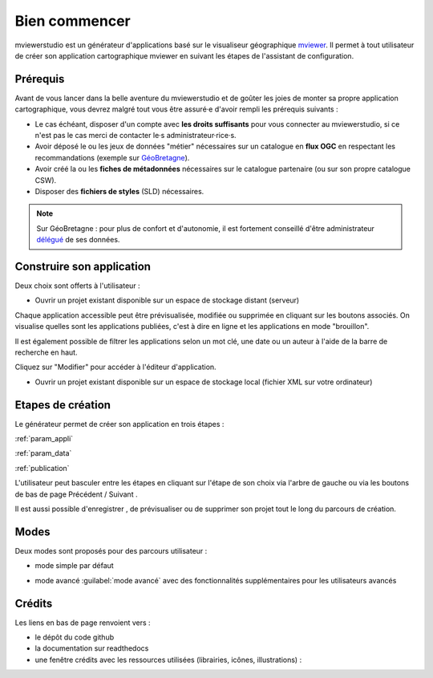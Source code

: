 .. Authors : 
.. mviewer team

.. _accueil:

Bien commencer
=====================

mviewerstudio est un générateur d'applications basé sur le visualiseur géographique mviewer_. Il permet à tout utilisateur de créer son application cartographique mviewer en suivant les étapes de l'assistant de configuration.

.. image:: ../_images/user/mviewerstudio_0_accueil.png
              :alt: Interface utilisateur mviewerstudio
              :align: center

Prérequis
-------------------------------------------

Avant de vous lancer dans la belle aventure du mviewerstudio et de goûter les joies de monter sa propre application cartographique, vous devrez malgré tout vous être assuré·e d'avoir rempli les prérequis suivants :

* Le cas échéant, disposer d'un compte avec  **les droits suffisants** pour vous connecter au mviewerstudio, si ce n'est pas le cas merci de contacter le·s administrateur·rice·s.
* Avoir déposé le ou les jeux de données "métier" nécessaires sur un catalogue en  **flux OGC**  en respectant les recommandations (exemple sur GéoBretagne_).
* Avoir créé la ou les  **fiches de métadonnées**  nécessaires sur le catalogue partenaire (ou sur son propre catalogue CSW).
* Disposer des  **fichiers de styles** (SLD) nécessaires.

.. note:: Sur GéoBretagne : pour plus de confort et d'autonomie, il est fortement conseillé d'être administrateur délégué_ de ses données.

Construire son application
-------------------------------------------

Deux choix sont offerts à l'utilisateur :

* Ouvrir un projet existant disponible sur un espace de stockage distant (serveur)

.. image:: ../_images/user/mviewerstudio_0_accueil_projet_existant_serveur.png
              :alt: Projet existant serveur
              :align: center

Chaque application accessible peut être prévisualisée, modifiée ou supprimée en cliquant sur les boutons associés. On visualise quelles sont les applications publiées, c'est à dire en ligne et les applications en mode "brouillon".

Il est également possible de filtrer les applications selon un mot clé, une date ou un auteur à l'aide de la barre de recherche en haut.

Cliquez sur "Modifier" pour accéder à l'éditeur d'application.

* Ouvrir un projet existant disponible sur un espace de stockage local (fichier XML sur votre ordinateur)

.. image:: ../_images/user/mviewerstudio_0_accueil_projet_existant_local.png
              :alt: Projet existant local
              :align: center


Etapes de création
-------------------------------------------

Le générateur permet de créer son application en trois étapes :

:ref:`param_appli`

:ref:`param_data`

:ref:`publication`


L'utilisateur peut basculer entre les étapes en cliquant sur l'étape de son choix via l'arbre de gauche ou via les boutons de bas de page Précédent |precedent| / Suivant |suivant|.

.. |suivant| image:: ../_images/user/mviewerstudio_1_application_bouton_suivant.png
              :alt: Suivant 
	      :width: 70 pt

.. |precedent| image:: ../_images/user/mviewerstudio_1_application_bouton_precedent.png
              :alt: Précédent 
	      :width: 70 pt


Il est aussi possible d'enregistrer  |enregistrer|, de prévisualiser |previsualiser| ou de supprimer son projet tout le long du parcours de création.

.. |enregistrer| image:: ../_images/user/mviewerstudio_1_application_bouton_enregistrer.png
              :alt: Enregistrer 
	      :width: 70 pt

.. |previsualiser| image:: ../_images/user/mviewerstudio_1_application_bouton_previsualiser.png
              :alt: Prévisualiser 
	      :width: 70 pt

Modes
-------------------------------------------

Deux modes sont proposés pour des parcours utilisateur :

* mode simple par défaut

.. image:: ../_images/user/mviewerstudio_1_application.png
              :alt: Mode simple
              :align: center

* mode avancé :guilabel:`mode avancé` avec des fonctionnalités supplémentaires pour les utilisateurs avancés

.. image:: ../_images/user/mviewerstudio_1_application_avance.png
              :alt: Mode avancé
              :align: center

Crédits
-------------------------------------------

Les liens en bas de page renvoient vers :

* le dépôt du code github
* la documentation sur readthedocs
* une fenêtre crédits avec les ressources utilisées (librairies, icônes, illustrations) :

.. image:: ../_images/user/mviewerstudio_0_accueil_credits.png
              :alt: Crédits
              :align: center



.. _mviewer: https://github.com/geobretagne/mviewer

.. _délégué: https://cms.geobretagne.fr/content/administration-deleguee-sur-geoserver

.. _GéoBretagne: https://cms.geobretagne.fr/content/deposer-des-donnees-shapefile-sur-geobretagne-grace-pydio
